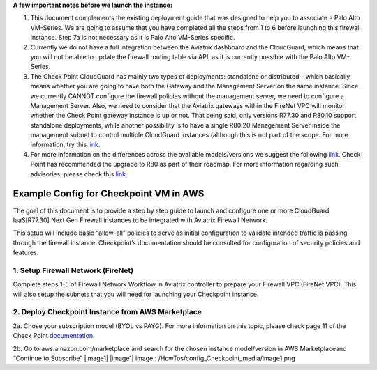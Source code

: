 .. meta::
  :description: Firewall Network
  :keywords: AWS Transit Gateway, AWS TGW, TGW orchestrator, Aviatrix Transit network, Transit DMZ, Egress, Firewall

**A few important notes before we launch the instance:**

1. This document complements the existing deployment guide that was designed to help you to associate a Palo Alto VM-Series. We are going to assume that you have completed all the steps from 1 to 6 before launching this firewall instance. Step 7a is not necessary as it is Palo Alto VM-Series specific.

2. Currently we do not have a full integration between the Aviatrix dashboard and the CloudGuard, which means that you will not be able to update the firewall routing table via API, as it is currently possible with the Palo Alto VM-Series.

3. The Check Point CloudGuard has mainly two types of deployments: standalone or distributed – which basically means whether you are going to have both the Gateway and the Management Server on the same instance. Since we currently CANNOT configure the firewall policies without the management server, we need to configure a Management Server. Also, we need to consider that the Aviatrix gateways within the FireNet VPC will monitor whether the Check Point gateway instance is up or not. That being said, only versions R77.30 and R80.10 support standalone deployments, while another possibility is to have a single R80.20 Management Server inside the management subnet to control multiple CloudGuard instances (although this is not part of the scope. For more information, try this `link <https://supportcenter.checkpoint.com/supportcenter/portal/user/anon/page/default.psml/media-type/html?action=portlets.DCFileAction&eventSubmit_doGetdcdetails=&fileid=24831>`_.

4. For more information on the differences across the available models/versions we suggest the following `link <https://supportcenter.checkpoint.com/supportcenter/portal?eventSubmit_doGoviewsolutiondetails=&solutionid=sk95746>`_. Check Point has recommended the upgrade to R80 as part of their roadmap. For more information regarding such advisories, please check this `link <https://supportcenter.checkpoint.com/supportcenter/portal?eventSubmit_doGoviewsolutiondetails=&solutionid=sk110980>`_.



=========================================================
Example Config for Checkpoint VM in AWS
=========================================================

The goal of this document is to provide a step by step guide to launch and configure one or more CloudGuard IaaS[R77.30] Next Gen Firewall instances to be integrated with Aviatrix Firewall Network.

This setup will include basic “allow-all”  policies to serve as initial configuration to validate intended traffic is passing through the firewall instance.
Checkpoint’s documentation should be consulted for configuration of security policies and features.

1. Setup Firewall Network (FireNet)
---------------------------------------
Complete steps 1-5 of Firewall Network Workflow in Aviatrix controller to prepare your Firewall VPC (FireNet VPC). This will also setup the subnets that you will need for launching your Checkpoint instance.

2. Deploy Checkpoint Instance from AWS Marketplace
----------------------------------------------------
2a. Chose your subscription model (BYOL vs PAYG). For more information on this topic, please check page 11 of the Check Point `documentation <http://dl3.checkpoint.com/paid/eb/ebb444ce93242cf3f80f76637678906b/CP_R77.30_SecurityGateway_AmazonVPC_GettingStartedGuide.pdf?HashKey=1559349126_ed97c19f0055aaa62bf0bd69ba4e42ac&xtn=.pdf>`_.

2b. Go to aws.amazon.com/marketplace and search for the chosen instance model/version in AWS Marketplaceand “Continue to Subscribe”
|image1|
|image1| image:: /HowTos/config_Checkpoint_media/image1.png

